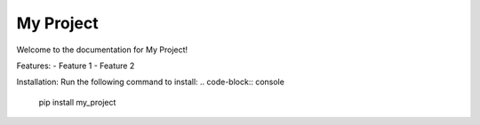 My Project
==========

Welcome to the documentation for My Project!

Features:
- Feature 1
- Feature 2

Installation:
Run the following command to install:
.. code-block:: console

   pip install my_project

